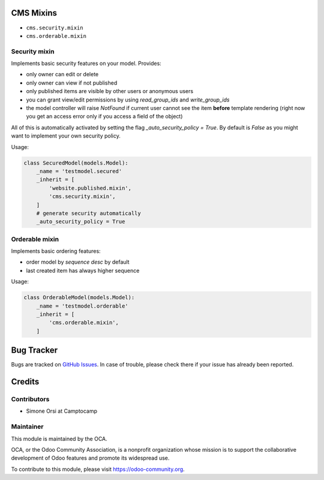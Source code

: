 .. image:: https://img.shields.io/badge/licence-lgpl--3-blue.svg
   :target: http://www.gnu.org/licenses/LGPL-3.0-standalone.html
   :alt: License: LGPL-3

CMS Mixins
==========

* ``cms.security.mixin``
* ``cms.orderable.mixin``


Security mixin
--------------

Implements basic security features on your model. Provides:

* only owner can edit or delete
* only owner can view if not published
* only published items are visible by other users or anonymous users
* you can grant view/edit permissions by using `read_group_ids` and `write_group_ids`
* the model controller will raise `NotFound` if current user cannot see the item
  **before** template rendering (right now you get an access error
  only if you access a field of the object)

All of this is automatically activated by setting the flag `_auto_security_policy = True`.
By default is `False` as you might want to implement your own security policy.

Usage:

.. code:: python

    class SecuredModel(models.Model):
        _name = 'testmodel.secured'
        _inherit = [
            'website.published.mixin',
            'cms.security.mixin',
        ]
        # generate security automatically
        _auto_security_policy = True


Orderable mixin
---------------

Implements basic ordering features:

* order model by `sequence desc` by default
* last created item has always higher sequence

Usage:

.. code:: python

    class OrderableModel(models.Model):
        _name = 'testmodel.orderable'
        _inherit = [
            'cms.orderable.mixin',
        ]


Bug Tracker
===========

Bugs are tracked on `GitHub Issues <https://github.com/OCA/website-cms/issues>`_.
In case of trouble, please check there if your issue has already been reported.


Credits
=======

Contributors
------------

* Simone Orsi at Camptocamp


Maintainer
----------

.. image:: https://odoo-community.org/logo.png
   :alt: Odoo Community Association
   :target: https://odoo-community.org

This module is maintained by the OCA.

OCA, or the Odoo Community Association, is a nonprofit organization whose mission is to support the collaborative development of Odoo features and promote its widespread use.

To contribute to this module, please visit https://odoo-community.org.
